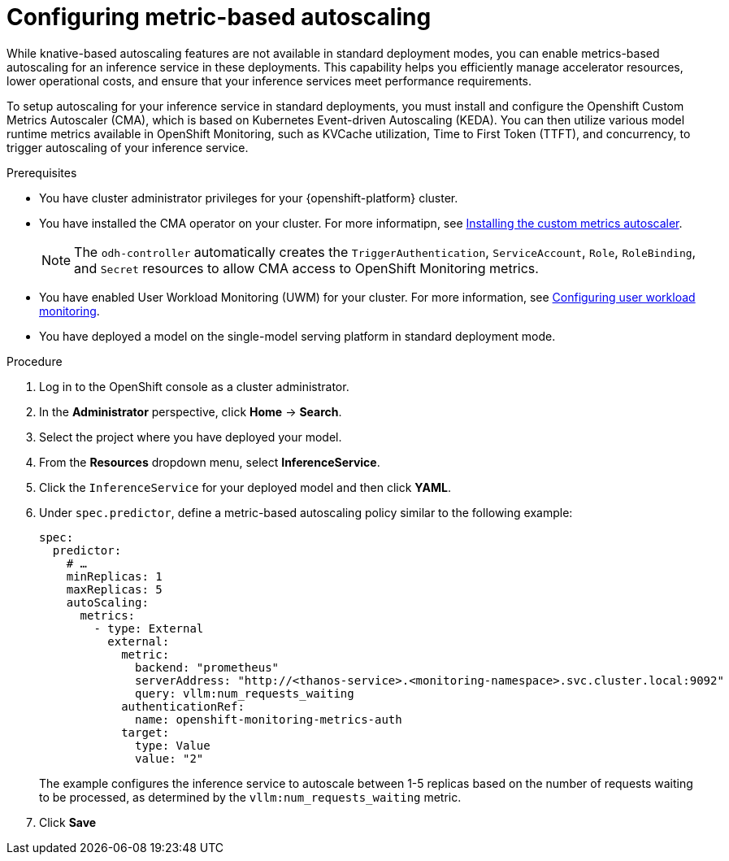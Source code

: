 :_module-type: PROCEDURE

[id="configuring-metric-based-autoscaling_{context}"]
= Configuring metric-based autoscaling

[role="_abstract"]
While knative-based autoscaling features are not available in standard deployment modes, you can enable metrics-based autoscaling for an inference service in these deployments. This capability helps you efficiently manage accelerator resources, lower operational costs, and ensure that your inference services meet performance requirements.

To setup autoscaling for your inference service in standard deployments, you must install and configure the Openshift Custom Metrics Autoscaler (CMA), which is based on Kubernetes Event-driven Autoscaling (KEDA). You can then utilize various model runtime metrics available in OpenShift Monitoring, such as KVCache utilization, Time to First Token (TTFT), and concurrency, to trigger autoscaling of your inference service. 

.Prerequisites
* You have cluster administrator privileges for your {openshift-platform} cluster.
* You have installed the CMA operator on your cluster. For more informatipn, see link:https://docs.redhat.com/en/documentation/openshift_container_platform/{ocp-latest-version}/html/nodes/automatically-scaling-pods-with-the-custom-metrics-autoscaler-operator#nodes-cma-autoscaling-custom-install[Installing the custom metrics autoscaler].
+
[NOTE]
====
The `odh-controller` automatically creates the `TriggerAuthentication`, `ServiceAccount`, `Role`, `RoleBinding`, and `Secret` resources to allow CMA access to OpenShift Monitoring metrics.
====
* You have enabled User Workload Monitoring (UWM) for your cluster. For more information, see https://docs.redhat.com/en/documentation/openshift_container_platform/{ocp-latest-version}/html/monitoring/configuring-user-workload-monitoring[Configuring user workload monitoring].
* You have deployed a model on the single-model serving platform in standard deployment mode.

.Procedure

. Log in to the OpenShift console as a cluster administrator.
. In the *Administrator* perspective, click *Home* -> *Search*.
. Select the project where you have deployed your model.
. From the *Resources* dropdown menu, select *InferenceService*.
. Click the `InferenceService` for your deployed model and then click *YAML*.
. Under `spec.predictor`, define a metric-based autoscaling policy similar to the following example:
+
[source]
----
spec:
  predictor:
    # …
    minReplicas: 1
    maxReplicas: 5
    autoScaling:
      metrics:
        - type: External
          external:
            metric:
              backend: "prometheus"
              serverAddress: "http://<thanos-service>.<monitoring-namespace>.svc.cluster.local:9092"
              query: vllm:num_requests_waiting 
            authenticationRef:
              name: openshift-monitoring-metrics-auth
            target:
              type: Value
              value: "2"
----
+
The example configures the inference service to autoscale between 1-5 replicas based on the number of requests waiting to be processed, as determined by the `vllm:num_requests_waiting` metric.
. Click *Save*

//[role="_additional-resources"]
//.Additional resources
// link:https://docs.redhat.com/en/documentation/openshift_container_platform/4.19/html/monitoring/index[Monitoring]
